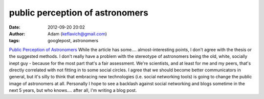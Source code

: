 public perception of astronomers
################################
:date: 2012-09-20 20:02
:author: Adam (keflavich@gmail.com)
:tags: googlepost, astronomers

`Public Perception of Astronomers`_
While the article has some.... almost-interesting points, I don't agree
with the thesis or the suggested methods. I don't really have a problem
with the stereotype of astronomers being the old, white, socially inept
guy - because for the most part that's a fair assessment. We're
scientists, and at least for me and my peers, that's directly correlated
with not fitting in to some social circles.
I agree that we should become better communicators in general, but it's
silly to think that embracing new technologies (i.e. social networking
tools) is going to change the public image of astronomers at all.
Personally I hope to see a backlash against social networking and blogs
sometime in the next 5 years, but who knows.... after all, I'm writing a
blog post.

.. _Public Perception of Astronomers: http://arxiv.org/abs/0905.3956
